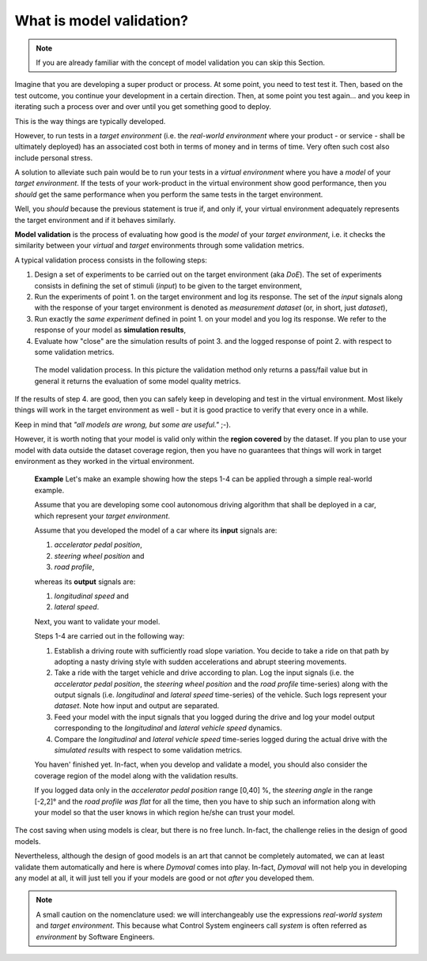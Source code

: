 What is model validation?
=========================


.. note::
   If you are already familiar with the concept of model validation you can skip this Section.


Imagine that you are developing a super product or process. At some point, you need to test test it.
Then, based on the test outcome, you continue your development in a certain direction. 
Then, at some point you test again... 
and you keep in iterating such a process over and over until you get something good to deploy. 

This is the way things are typically developed. 

However, to run tests in a *target environment*
(i.e. the *real-world environment* where your product - or service - shall be ultimately deployed) has an 
associated cost both in terms of money and in terms of time. 
Very often such cost also include personal stress.

A solution to alleviate such pain would be to run your tests in a *virtual environment* where you have a *model* 
of your *target environment*. 
If the tests of your work-product in the virtual environment show good performance, 
then you *should* get the same performance when you perform the same tests in the target environment.

Well, you *should* because the previous statement is true if, and only if, your virtual environment adequately 
represents the target environment and if it behaves similarly.

**Model validation** is the process of evaluating how good is the *model* of your *target environment*, 
i.e. it checks the similarity between your *virtual* and *target* environments through 
some validation metrics. 

A typical validation process consists in the following steps:

#. Design a set of experiments to be carried out on the target environment (aka *DoE*).
   The set of experiments consists in defining the set of stimuli (*input*) to be given to the target environment,  

#. Run the experiments of point 1. on the target environment and log its response. 
   The set of the *input* signals along with the response of your target environment is denoted as *measurement dataset* 
   (or, in short, just *dataset*),

#. Run exactly the *same experiment* defined in point 1. on your model and you log its response. 
   We refer to the response of your model as **simulation results**,

#. Evaluate how "close" are the simulation results of point 3. and the logged response of point 2. 
   with respect to some validation metrics. 

.. figure:: ../figures/ModelValidation.svg
   :scale: 50 %

   The model validation process.  In this picture the validation method only returns a pass/fail value but in general it returns the evaluation of some model quality metrics.  

If the results of step 4. are good, then you can safely keep in developing and test in the virtual environment. 
Most likely things will work in the target environment as well - but it is good practice to verify that every once in a while.

Keep in mind that *"all models are wrong, but some are useful."* ;-).


However, it is worth noting that your model is valid only within the **region covered** by the dataset. 
If you plan to use your model with data outside the dataset coverage region, then you have no guarantees that
things will work in target environment as they worked in the virtual environment.


   **Example**
   Let's make an example showing how the steps 1-4 can be applied through a simple real-world example. 

   Assume that you are developing some cool autonomous driving algorithm that shall be deployed in a car, 
   which represent your *target environment*.

   Assume that you developed the model of a car where its **input** signals are:

   #. *accelerator pedal position*, 
   #. *steering wheel position* and 
   #. *road profile*, 
   
   whereas its **output** signals are:

   #. *longitudinal speed* and 
   #. *lateral speed*.
   
   Next, you want to validate your model. 

   Steps 1-4 are carried out in the following way:

   #. Establish a driving route with sufficiently road slope variation. You decide to take a ride on that path by adopting a 
      nasty driving style with sudden accelerations and abrupt steering movements.  
      
   #. Take a ride with the target vehicle and drive according to plan. 
      Log the input signals (i.e. the *accelerator pedal position*, 
      the *steering wheel position* and the *road profile* time-series) along with the output signals (i.e. *longitudinal* and *lateral 
      speed* time-series) of the vehicle. Such logs represent your *dataset*. 
      Note how input and output are separated.

   #. Feed your model with the input signals that you logged during the drive and log your model output 
      corresponding to the *longitudinal* and *lateral vehicle speed* dynamics. 
      
   #. Compare the *longitudinal* and *lateral vehicle speed* time-series logged during the actual drive with the *simulated results* with respect to some validation metrics.


   You haven' finished yet. 
   In-fact, when you develop and validate a model, you should also consider the coverage region of the model along with the validation results. 

   If you logged data only in the *accelerator pedal position* range [0,40] %, the *steering angle* 
   in the range [-2,2]° and the *road profile was flat* for all the time, then you have to ship such an information
   along with your model so that the user knows in which region he/she can trust your model.

The cost saving when using models is clear, but there is no free lunch. 
In-fact, the challenge relies in the design of good models.

Nevertheless, although the design of good models is an art that cannot be completely automated, 
we can at least validate them automatically and here is where *Dymoval* comes into play. 
In-fact, *Dymoval* will not help you in developing any model at all, it will just tell you 
if your models are good or not *after* you developed them. 

.. note::
   A small caution on the nomenclature used: 
   we will interchangeably use the expressions *real-world system* and *target environment*. 
   This because what Control System engineers call *system* is often referred as *environment* by 
   Software Engineers.
